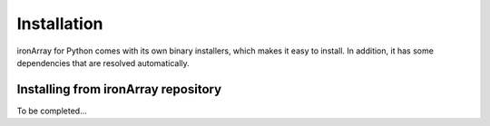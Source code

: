 ------------
Installation
------------

ironArray for Python comes with its own binary installers, which makes it easy to install.
In addition, it has some dependencies that are resolved automatically.


Installing from ironArray repository
====================================

To be completed...
